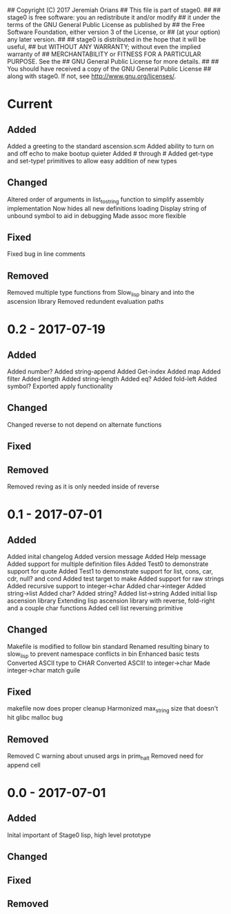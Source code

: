 ## Copyright (C) 2017 Jeremiah Orians
## This file is part of stage0.
##
## stage0 is free software: you an redistribute it and/or modify
## it under the terms of the GNU General Public License as published by
## the Free Software Foundation, either version 3 of the License, or
## (at your option) any later version.
##
## stage0 is distributed in the hope that it will be useful,
## but WITHOUT ANY WARRANTY; without even the implied warranty of
## MERCHANTABILITY or FITNESS FOR A PARTICULAR PURPOSE.  See the
## GNU General Public License for more details.
##
## You should have received a copy of the GNU General Public License
## along with stage0.  If not, see <http://www.gnu.org/licenses/>.

* Current
** Added
Added a greeting to the standard ascension.scm
Added ability to turn on and off echo to make bootup quieter
Added #\a through #\z
Added get-type and set-type! primitives to allow easy addition of new types

** Changed
Altered order of arguments in list_to_string function to simplify assembly implementation
Now hides all new definitions loading
Display string of unbound symbol to aid in debugging
Made assoc more flexible

** Fixed
Fixed bug in line comments

** Removed
Removed multiple type functions from Slow_lisp binary and into the ascension library
Removed redundent evaluation paths

* 0.2 - 2017-07-19
** Added
Added number?
Added string-append
Added Get-index
Added map
Added filter
Added length
Added string-length
Added eq?
Added fold-left
Added symbol?
Exported apply functionality

** Changed
Changed reverse to not depend on alternate functions

** Fixed

** Removed
Removed reving as it is only needed inside of reverse

* 0.1 - 2017-07-01
** Added
Added inital changelog
Added version message
Added Help message
Added support for multiple definition files
Added Test0 to demonstrate support for quote
Added Test1 to demonstrate support for list, cons, car, cdr, null? and cond
Added test target to make
Added support for raw strings
Added recursive support to integer->char
Added char->integer
Added string->list
Added char?
Added string?
Added list->string
Added initial lisp ascension library
Extending lisp ascension library with reverse, fold-right and a couple char functions
Added cell list reversing primitive

** Changed
Makefile is modified to follow bin standard
Renamed resulting binary to slow_lisp to prevent namespace conflicts in bin
Enhanced basic tests
Converted ASCII type to CHAR
Converted ASCII! to integer->char
Made integer->char match guile

** Fixed
makefile now does proper cleanup
Harmonized max_string size that doesn't hit glibc malloc bug

** Removed
Removed C warning about unused args in prim_halt
Removed need for append cell

* 0.0 - 2017-07-01
** Added
Inital important of Stage0 lisp, high level prototype

** Changed

** Fixed

** Removed
